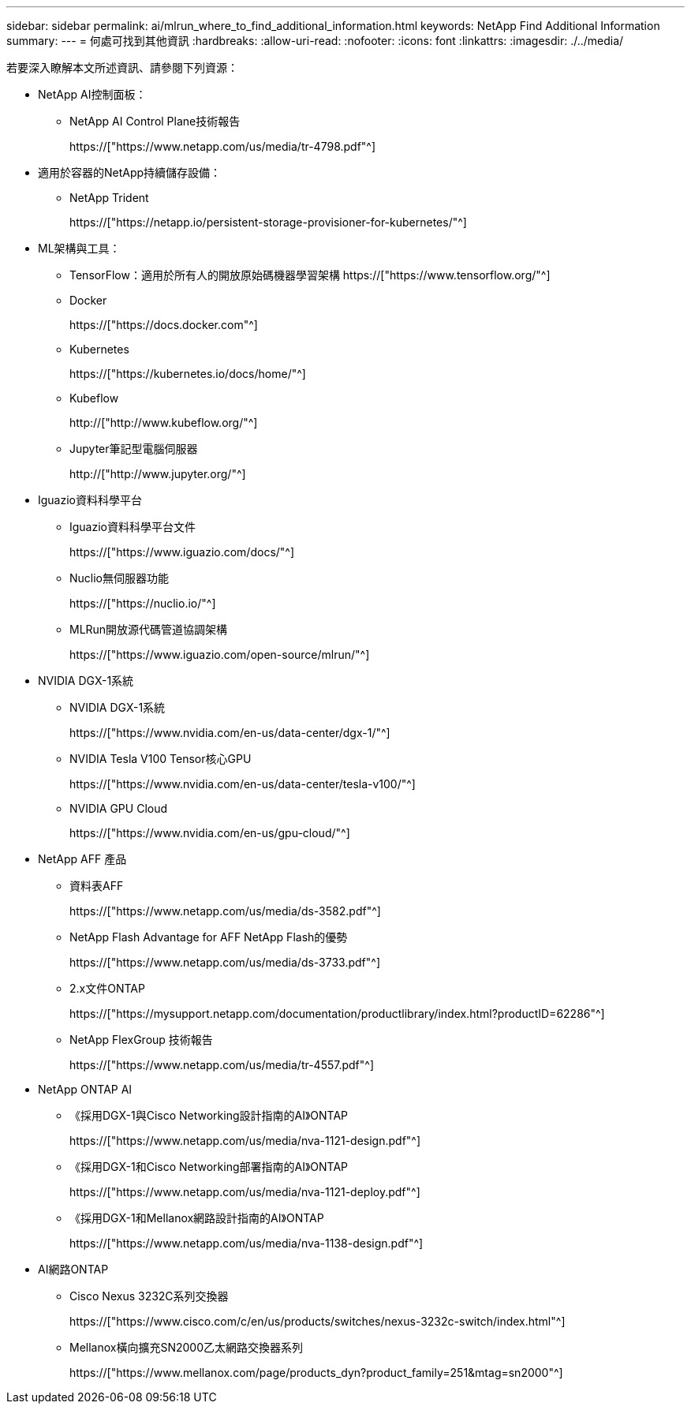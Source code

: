 ---
sidebar: sidebar 
permalink: ai/mlrun_where_to_find_additional_information.html 
keywords: NetApp Find Additional Information 
summary:  
---
= 何處可找到其他資訊
:hardbreaks:
:allow-uri-read: 
:nofooter: 
:icons: font
:linkattrs: 
:imagesdir: ./../media/


[role="lead"]
若要深入瞭解本文所述資訊、請參閱下列資源：

* NetApp AI控制面板：
+
** NetApp AI Control Plane技術報告
+
https://["https://www.netapp.com/us/media/tr-4798.pdf"^]



* 適用於容器的NetApp持續儲存設備：
+
** NetApp Trident
+
https://["https://netapp.io/persistent-storage-provisioner-for-kubernetes/"^]



* ML架構與工具：
+
** TensorFlow：適用於所有人的開放原始碼機器學習架構 https://["https://www.tensorflow.org/"^]
** Docker
+
https://["https://docs.docker.com"^]

** Kubernetes
+
https://["https://kubernetes.io/docs/home/"^]

** Kubeflow
+
http://["http://www.kubeflow.org/"^]

** Jupyter筆記型電腦伺服器
+
http://["http://www.jupyter.org/"^]



* Iguazio資料科學平台
+
** Iguazio資料科學平台文件
+
https://["https://www.iguazio.com/docs/"^]

** Nuclio無伺服器功能
+
https://["https://nuclio.io/"^]

** MLRun開放源代碼管道協調架構
+
https://["https://www.iguazio.com/open-source/mlrun/"^]



* NVIDIA DGX-1系統
+
** NVIDIA DGX-1系統
+
https://["https://www.nvidia.com/en-us/data-center/dgx-1/"^]

** NVIDIA Tesla V100 Tensor核心GPU
+
https://["https://www.nvidia.com/en-us/data-center/tesla-v100/"^]

** NVIDIA GPU Cloud
+
https://["https://www.nvidia.com/en-us/gpu-cloud/"^]



* NetApp AFF 產品
+
** 資料表AFF
+
https://["https://www.netapp.com/us/media/ds-3582.pdf"^]

** NetApp Flash Advantage for AFF NetApp Flash的優勢
+
https://["https://www.netapp.com/us/media/ds-3733.pdf"^]

** 2.x文件ONTAP
+
https://["https://mysupport.netapp.com/documentation/productlibrary/index.html?productID=62286"^]

** NetApp FlexGroup 技術報告
+
https://["https://www.netapp.com/us/media/tr-4557.pdf"^]



* NetApp ONTAP AI
+
** 《採用DGX-1與Cisco Networking設計指南的AI》ONTAP
+
https://["https://www.netapp.com/us/media/nva-1121-design.pdf"^]

** 《採用DGX-1和Cisco Networking部署指南的AI》ONTAP
+
https://["https://www.netapp.com/us/media/nva-1121-deploy.pdf"^]

** 《採用DGX-1和Mellanox網路設計指南的AI》ONTAP
+
https://["https://www.netapp.com/us/media/nva-1138-design.pdf"^]



* AI網路ONTAP
+
** Cisco Nexus 3232C系列交換器
+
https://["https://www.cisco.com/c/en/us/products/switches/nexus-3232c-switch/index.html"^]

** Mellanox橫向擴充SN2000乙太網路交換器系列
+
https://["https://www.mellanox.com/page/products_dyn?product_family=251&mtag=sn2000"^]




